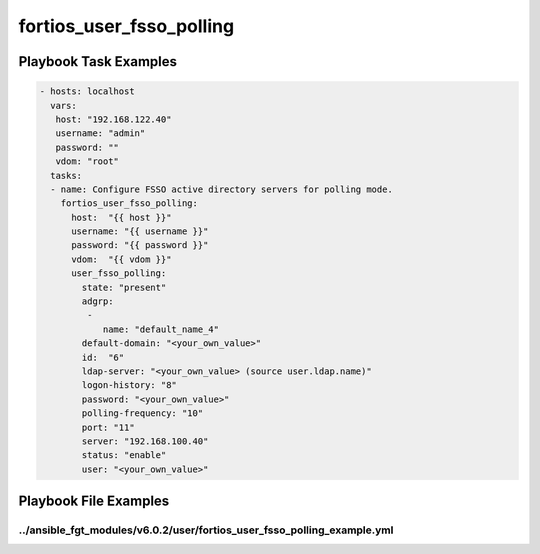 =========================
fortios_user_fsso_polling
=========================


Playbook Task Examples
----------------------

.. code-block:: yaml

    - hosts: localhost
      vars:
       host: "192.168.122.40"
       username: "admin"
       password: ""
       vdom: "root"
      tasks:
      - name: Configure FSSO active directory servers for polling mode.
        fortios_user_fsso_polling:
          host:  "{{ host }}"
          username: "{{ username }}"
          password: "{{ password }}"
          vdom:  "{{ vdom }}"
          user_fsso_polling:
            state: "present"
            adgrp:
             -
                name: "default_name_4"
            default-domain: "<your_own_value>"
            id:  "6"
            ldap-server: "<your_own_value> (source user.ldap.name)"
            logon-history: "8"
            password: "<your_own_value>"
            polling-frequency: "10"
            port: "11"
            server: "192.168.100.40"
            status: "enable"
            user: "<your_own_value>"



Playbook File Examples
----------------------


../ansible_fgt_modules/v6.0.2/user/fortios_user_fsso_polling_example.yml
++++++++++++++++++++++++++++++++++++++++++++++++++++++++++++++++++++++++

.. code-block:: yaml
            - hosts: localhost
      vars:
       host: "192.168.122.40"
       username: "admin"
       password: ""
       vdom: "root"
      tasks:
      - name: Configure FSSO active directory servers for polling mode.
        fortios_user_fsso_polling:
          host:  "{{ host }}"
          username: "{{ username }}"
          password: "{{ password }}"
          vdom:  "{{ vdom }}"
          user_fsso_polling:
            state: "present"
            adgrp:
             -
                name: "default_name_4"
            default-domain: "<your_own_value>"
            id:  "6"
            ldap-server: "<your_own_value> (source user.ldap.name)"
            logon-history: "8"
            password: "<your_own_value>"
            polling-frequency: "10"
            port: "11"
            server: "192.168.100.40"
            status: "enable"
            user: "<your_own_value>"




